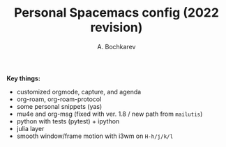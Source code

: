 #+TITLE: Personal Spacemacs config (2022 revision)
#+AUTHOR: A. Bochkarev

*Key things:*
- customized orgmode, capture, and agenda
- org-roam, org-roam-protocol
- some personal snippets (yas)
- mu4e and org-msg (fixed with ver. 1.8 / new path from =mailutis=)
- python with tests (pytest) + ipython
- julia layer
- smooth window/frame motion with i3wm on ~H-h/j/k/l~
